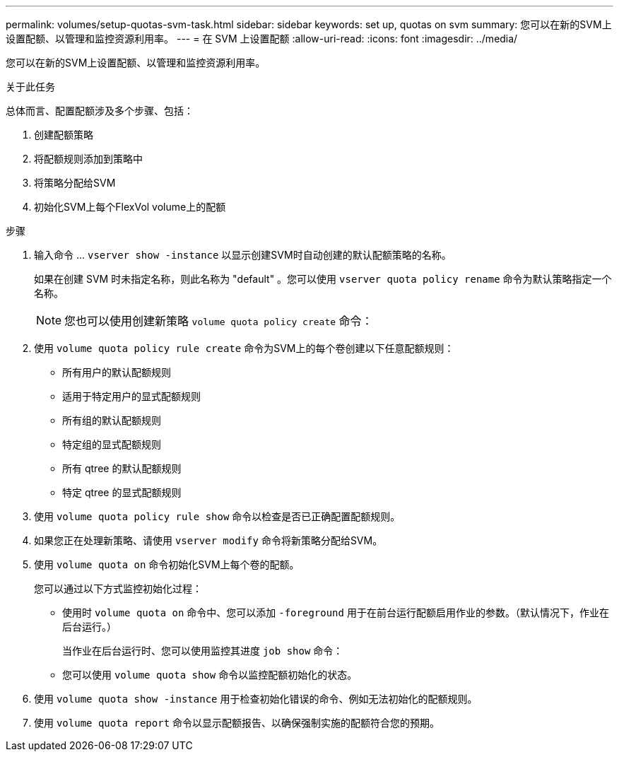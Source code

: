 ---
permalink: volumes/setup-quotas-svm-task.html 
sidebar: sidebar 
keywords: set up, quotas on svm 
summary: 您可以在新的SVM上设置配额、以管理和监控资源利用率。 
---
= 在 SVM 上设置配额
:allow-uri-read: 
:icons: font
:imagesdir: ../media/


[role="lead"]
您可以在新的SVM上设置配额、以管理和监控资源利用率。

.关于此任务
总体而言、配置配额涉及多个步骤、包括：

. 创建配额策略
. 将配额规则添加到策略中
. 将策略分配给SVM
. 初始化SVM上每个FlexVol volume上的配额


.步骤
. 输入命令 ... `vserver show -instance` 以显示创建SVM时自动创建的默认配额策略的名称。
+
如果在创建 SVM 时未指定名称，则此名称为 "default" 。您可以使用 `vserver quota policy rename` 命令为默认策略指定一个名称。

+
[NOTE]
====
您也可以使用创建新策略 `volume quota policy create` 命令：

====
. 使用 `volume quota policy rule create` 命令为SVM上的每个卷创建以下任意配额规则：
+
** 所有用户的默认配额规则
** 适用于特定用户的显式配额规则
** 所有组的默认配额规则
** 特定组的显式配额规则
** 所有 qtree 的默认配额规则
** 特定 qtree 的显式配额规则


. 使用 `volume quota policy rule show` 命令以检查是否已正确配置配额规则。
. 如果您正在处理新策略、请使用 `vserver modify` 命令将新策略分配给SVM。
. 使用 `volume quota on` 命令初始化SVM上每个卷的配额。
+
您可以通过以下方式监控初始化过程：

+
** 使用时 `volume quota on` 命令中、您可以添加 `-foreground` 用于在前台运行配额启用作业的参数。（默认情况下，作业在后台运行。）
+
当作业在后台运行时、您可以使用监控其进度 `job show` 命令：

** 您可以使用 `volume quota show` 命令以监控配额初始化的状态。


. 使用 `volume quota show -instance` 用于检查初始化错误的命令、例如无法初始化的配额规则。
. 使用 `volume quota report` 命令以显示配额报告、以确保强制实施的配额符合您的预期。


